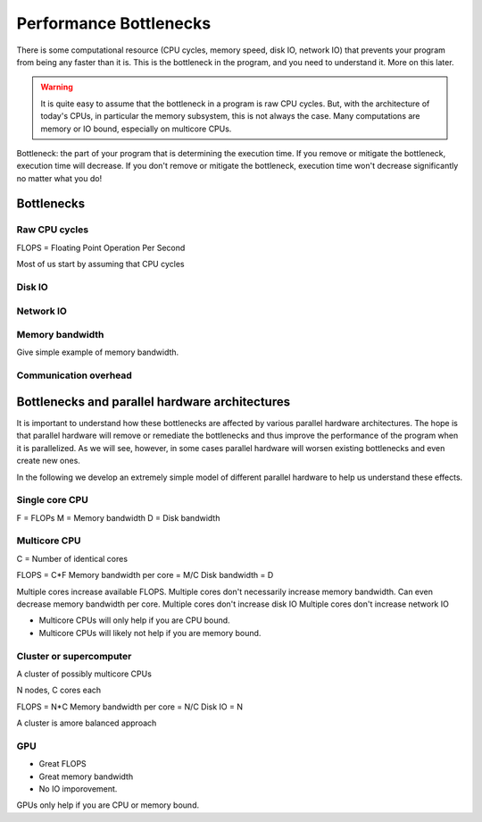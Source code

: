.. _bottlenecks:

=======================
Performance Bottlenecks
=======================

There is some computational resource (CPU cycles, memory speed,
disk IO, network IO) that prevents your program from being any faster
than it is. This is the bottleneck in the program, and you need to understand
it. More on this later.

.. warning::
    It is quite easy to assume that the bottleneck in a program is raw CPU
    cycles. But, with the architecture of today's CPUs, in particular the 
    memory subsystem, this is not always the case. Many computations are
    memory or IO bound, especially on multicore CPUs.

Bottleneck: the part of your program that is determining the execution time.
If you remove or mitigate the bottleneck, execution time will decrease. If you
don't remove or mitigate the bottleneck, execution time won't decrease
significantly no matter what you do!

Bottlenecks
===========

Raw CPU cycles
--------------

FLOPS = Floating Point Operation Per Second

Most of us start by assuming that CPU cycles

Disk IO
-------

Network IO
----------

Memory bandwidth
----------------

Give simple example of memory bandwidth.

Communication overhead
----------------------

Bottlenecks and parallel hardware architectures
===============================================

It is important to understand how these bottlenecks are affected by various
parallel hardware architectures. The hope is that parallel hardware will
remove or remediate the bottlenecks and thus improve the performance of the
program when it is parallelized. As we will see, however, in some cases
parallel hardware will worsen existing bottlenecks and even create new ones.

In the following we develop an extremely simple model of different parallel
hardware to help us understand these effects.

Single core CPU
---------------

F = FLOPs
M = Memory bandwidth
D = Disk bandwidth

Multicore CPU
-------------

C = Number of identical cores

FLOPS = C*F
Memory bandwidth per core = M/C
Disk bandwidth = D

Multiple cores increase available FLOPS.
Multiple cores don't necessarily increase memory bandwidth. Can even decrease
memory bandwidth per core.
Multiple cores don't increase disk IO
Multiple cores don't increase network IO

* Multicore CPUs will only help if you are CPU bound.
* Multicore CPUs will likely not help if you are memory bound.

Cluster or supercomputer
------------------------

A cluster of possibly multicore CPUs

N nodes, C cores each

FLOPS = N*C
Memory bandwidth per core = N/C
Disk IO = N

A cluster is amore balanced approach

GPU
---

* Great FLOPS
* Great memory bandwidth
* No IO imporovement.

GPUs only help if you are CPU or memory bound.


